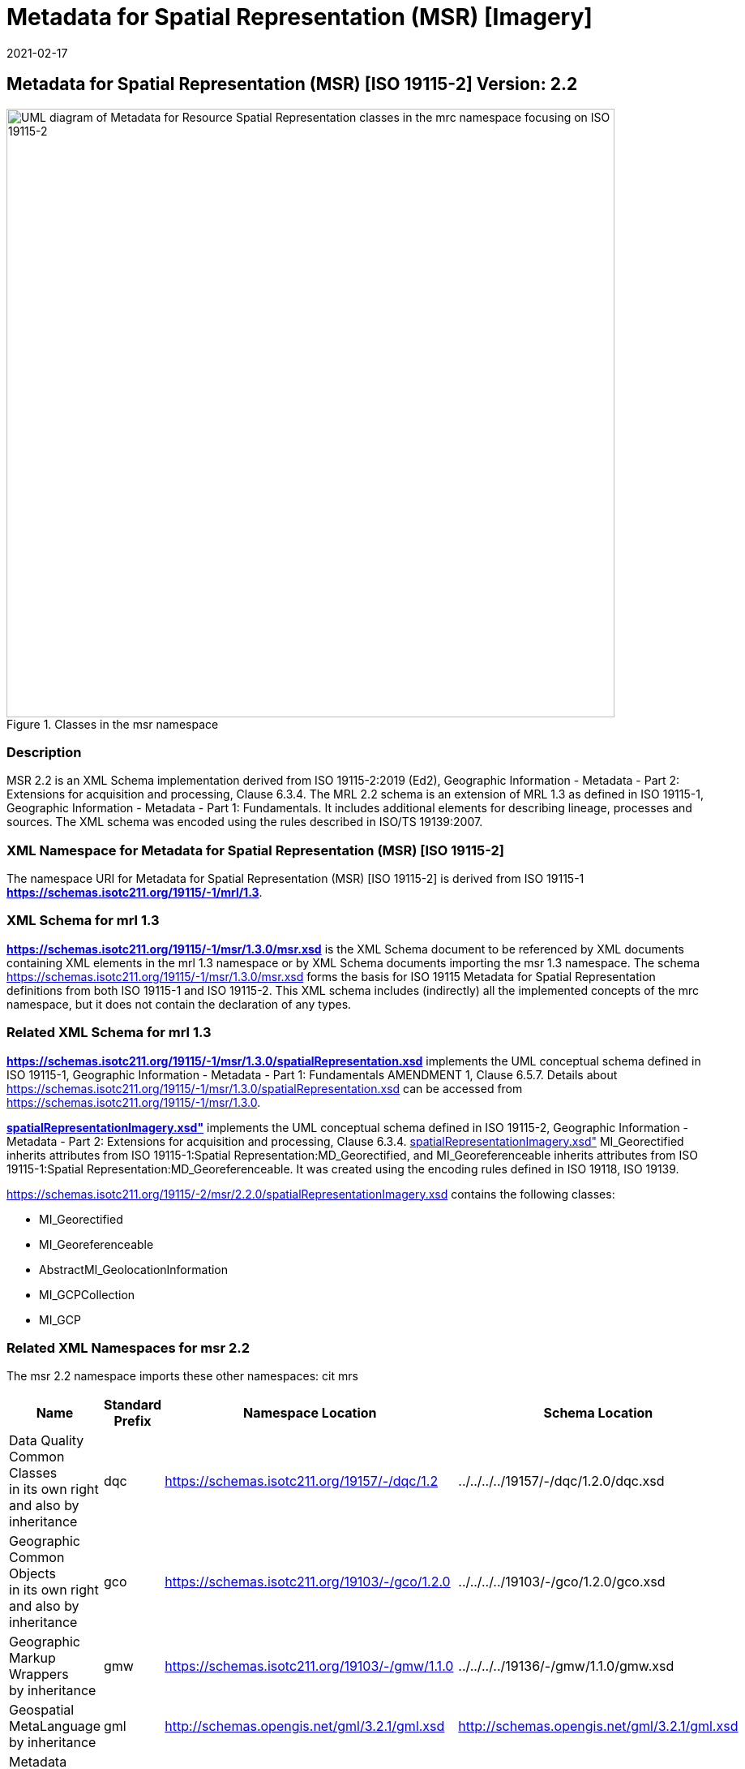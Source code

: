 ﻿= Metadata for Spatial Representation (MSR) [Imagery]
:edition: 2.2
:revdate: 2021-02-17

== Metadata for Spatial Representation (MSR) [ISO 19115-2] Version: 2.2

.Classes in the msr namespace
image::./SpatialRepImageryClass.png[UML diagram of Metadata for Resource Spatial Representation classes in the mrc namespace focusing on ISO 19115-2,750]

=== Description

MSR 2.2 is an XML Schema implementation derived from ISO 19115-2:2019 (Ed2),
Geographic Information - Metadata - Part 2: Extensions for acquisition and
processing, Clause 6.3.4. The MRL 2.2 schema is an extension of MRL 1.3 as defined in
ISO 19115-1, Geographic Information - Metadata - Part 1: Fundamentals. It includes
additional elements for describing lineage, processes and sources. The XML schema was
encoded using the rules described in ISO/TS 19139:2007.

=== XML Namespace for Metadata for Spatial Representation (MSR) [ISO 19115-2]

The namespace URI for Metadata for Spatial Representation (MSR) [ISO 19115-2] is
derived from ISO 19115-1 *https://schemas.isotc211.org/19115/-1/mrl/1.3*.

=== XML Schema for mrl 1.3

*link:../../../../19115/-1/msr/1.3.0/msr.xsd[https://schemas.isotc211.org/19115/-1/msr/1.3.0/msr.xsd]*
is the XML Schema document to be referenced by XML documents containing XML elements
in the mrl 1.3 namespace or by XML Schema documents importing the msr 1.3 namespace.
The schema
link:../../../../19115/-1/msr/1.3.0/msr.xsd[https://schemas.isotc211.org/19115/-1/msr/1.3.0/msr.xsd]
forms the basis for ISO 19115 Metadata for Spatial Representation definitions from
both ISO 19115-1 and ISO 19115-2. This XML schema includes (indirectly) all the
implemented concepts of the mrc namespace, but it does not contain the declaration of
any types.

=== Related XML Schema for mrl 1.3

*link:../../../../19115/-1/msr/1.3.0/spatialRepresentation.xsd[https://schemas.isotc211.org/19115/-1/msr/1.3.0/spatialRepresentation.xsd]*
implements the UML conceptual schema defined in ISO 19115-1, Geographic Information -
Metadata - Part 1: Fundamentals AMENDMENT 1, Clause 6.5.7. Details about
link:../../../../19115/-1/msr/1.3.0/spatialRepresentation.xsd[https://schemas.isotc211.org/19115/-1/msr/1.3.0/spatialRepresentation.xsd]
can be accessed from
link:../../../../19115/-1/msr/1.3.0[https://schemas.isotc211.org/19115/-1/msr/1.3.0].

*link:../../../../19115/-2/msr/2.2.0/spatialRepresentationImagery.xsd[spatialRepresentationImagery.xsd"]*
implements the UML conceptual schema defined in ISO 19115-2, Geographic Information -
Metadata - Part 2: Extensions for acquisition and processing, Clause 6.3.4.
link:../../../../19115/-2/msr/2.2.0/spatialRepresentationImagery.xsd[spatialRepresentationImagery.xsd"]
MI_Georectified inherits attributes from ISO 19115-1:Spatial
Representation:MD_Georectified, and MI_Georeferenceable inherits attributes from ISO
19115-1:Spatial Representation:MD_Georeferenceable. It was created using the encoding
rules defined in ISO 19118, ISO 19139.

https://schemas.isotc211.org/19115/-2/msr/2.2.0/spatialRepresentationImagery.xsd contains
the following classes:

* MI_Georectified
* MI_Georeferenceable
* AbstractMI_GeolocationInformation
* MI_GCPCollection
* MI_GCP

=== Related XML Namespaces for msr 2.2

The msr 2.2 namespace imports these other namespaces: cit mrs

[%unnumbered]
[options=header,cols=4]
|===
| Name | Standard Prefix | Namespace Location | Schema Location

a| Data Quality Common Classes +
in its own right and also by inheritance
| dqc |
https://schemas.isotc211.org/19157/-/dqc/1.2 | ../../../../19157/-/dqc/1.2.0/dqc.xsd
a| Geographic Common Objects +
in its own right and also by inheritance
| gco |
https://schemas.isotc211.org/19103/-/gco/1.2.0 | ../../../../19103/-/gco/1.2.0/gco.xsd
a| Geographic Markup Wrappers +
by inheritance
| gmw |
https://schemas.isotc211.org/19103/-/gmw/1.1.0 | ../../../../19136/-/gmw/1.1.0/gmw.xsd
a| Geospatial MetaLanguage +
by inheritance
| gml |
http://schemas.opengis.net/gml/3.2.1/gml.xsd |
http://schemas.opengis.net/gml/3.2.1/gml.xsd
a| Metadata Common Classes +
by inheritance
| mcc |
https://schemas.isotc211.org/19115/-1/mcc/1.3.0 | ../../../../19115/-1/mcc/1.3.0/mcc.xsd
a| metadata for CITation and responsibility +
by inheritance
| cit |
https://schemas.isotc211.org/19115/-1/cit/1.3.0 | ../../../../19115/-1/cit/1.3.0/cit.xsd
a| Metadata for Reference Systems +
in its own right
| mrs |
https://schemas.isotc211.org/19115/-1/mrs/1.3.0 | ../../../../19115/-1/mrs/1.3.0/mrs.xsd
|===

=== Working Versions

When revisions to these schema become necessary, they will be managed in the
https://github.com/ISO-TC211/XML[ISO TC211 Git Repository].
